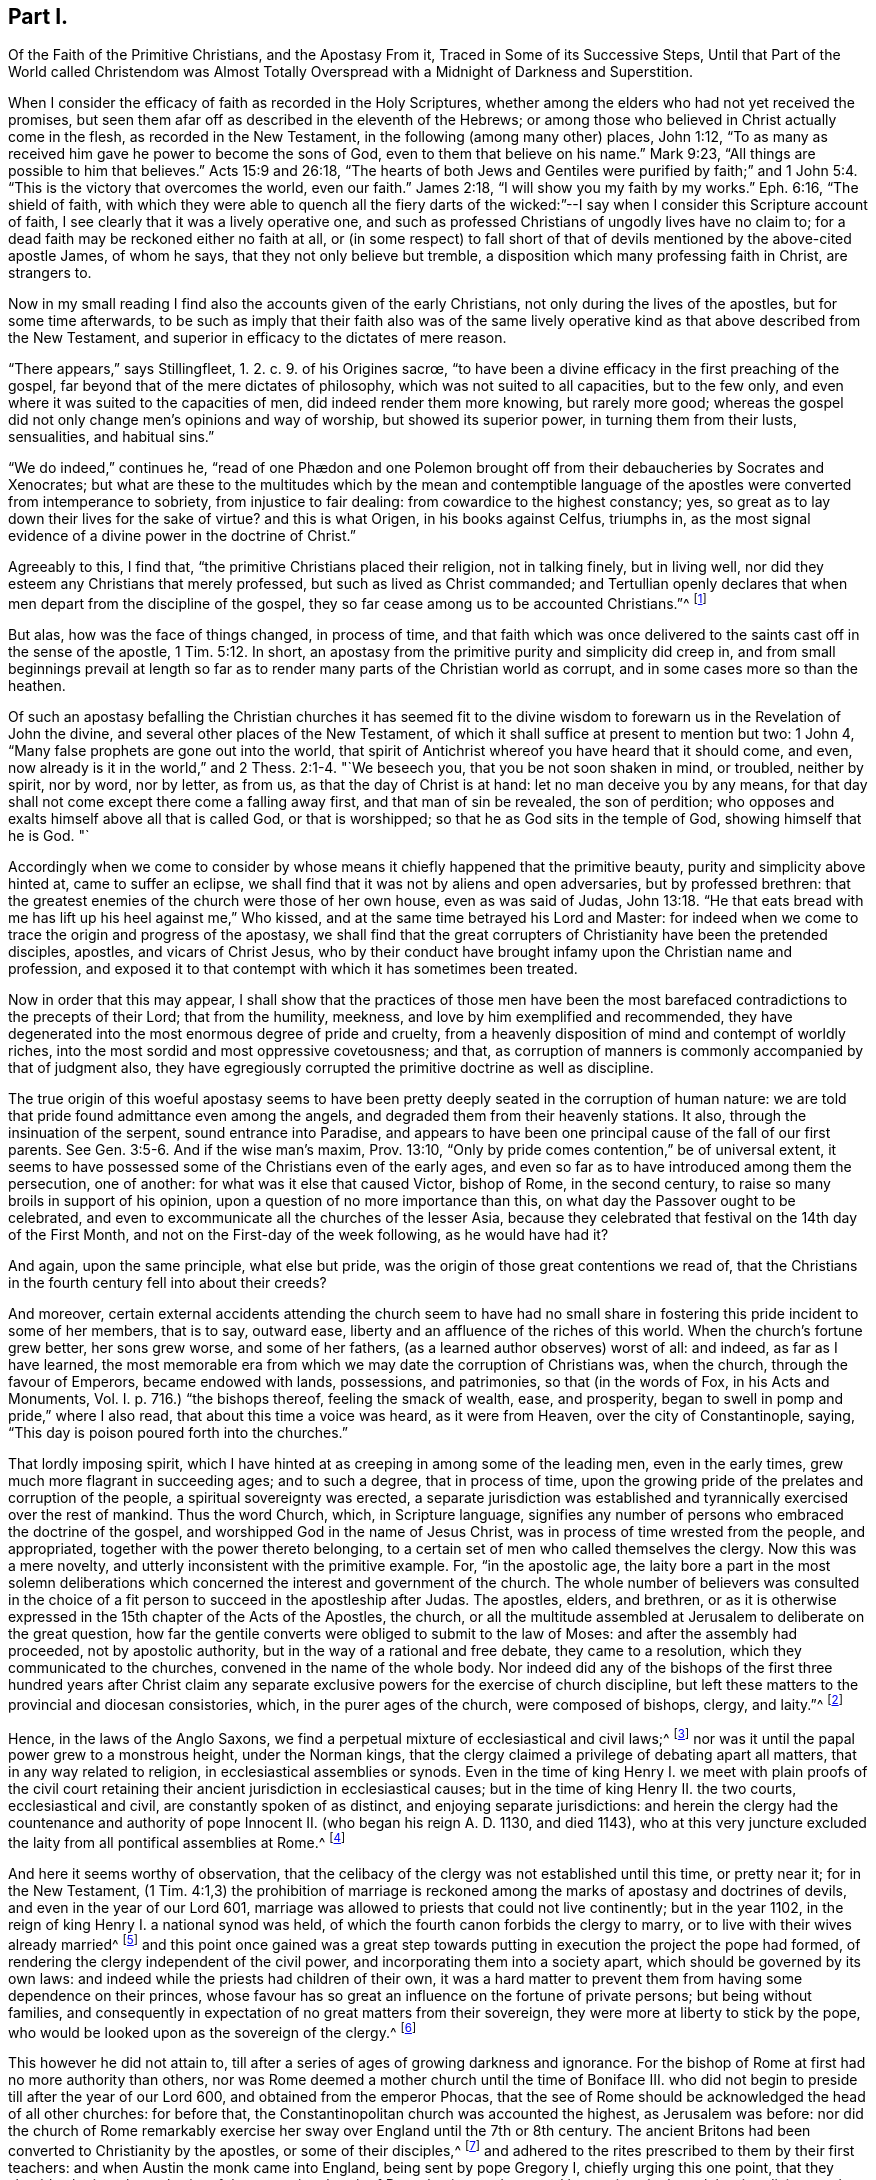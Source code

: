 == Part I.

[.heading-continuation-blurb]
Of the Faith of the Primitive Christians, and the Apostasy From it,
Traced in Some of its Successive Steps,
Until that Part of the World called Christendom was Almost Totally
Overspread with a Midnight of Darkness and Superstition.

When I consider the efficacy of faith as recorded in the Holy Scriptures,
whether among the elders who had not yet received the promises,
but seen them afar off as described in the eleventh of the Hebrews;
or among those who believed in Christ actually come in the flesh,
as recorded in the New Testament, in the following (among many other) places,
John 1:12, "`To as many as received him gave he power to become the sons of God,
even to them that believe on his name.`"
Mark 9:23, "`All things are possible to him that believes.`"
Acts 15:9 and 26:18,
"`The hearts of both Jews and Gentiles were purified by faith;`"
and 1 John 5:4. "`This is the victory that overcomes the world,
even our faith.`"
James 2:18, "`I will show you my faith by my works.`"
Eph. 6:16, "`The shield of faith,
with which they were able to quench all the fiery darts of the
wicked:`"--I say when I consider this Scripture account of faith,
I see clearly that it was a lively operative one,
and such as professed Christians of ungodly lives have no claim to;
for a dead faith may be reckoned either no faith at all,
or (in some respect) to fall short of that of devils
mentioned by the above-cited apostle James,
of whom he says, that they not only believe but tremble,
a disposition which many professing faith in Christ, are strangers to.

Now in my small reading I find also the accounts given of the early Christians,
not only during the lives of the apostles, but for some time afterwards,
to be such as imply that their faith also was of the same lively
operative kind as that above described from the New Testament,
and superior in efficacy to the dictates of mere reason.

// lint-disable invalid-characters "œ"
"`There appears,`" says Stillingfleet, 1. 2. c. 9. of his [.book-title]#Origines sacrœ,#
"`to have been a divine efficacy in the first preaching of the gospel,
far beyond that of the mere dictates of philosophy,
which was not suited to all capacities, but to the few only,
and even where it was suited to the capacities of men,
did indeed render them more knowing, but rarely more good;
whereas the gospel did not only change men`'s opinions and way of worship,
but showed its superior power, in turning them from their lusts, sensualities,
and habitual sins.`"

"`We do indeed,`" continues he,
// lint-disable invalid-characters "æ"
"`read of one Phædon and one Polemon brought off
from their debaucheries by Socrates and Xenocrates;
but what are these to the multitudes which by the mean and contemptible
language of the apostles were converted from intemperance to sobriety,
from injustice to fair dealing: from cowardice to the highest constancy; yes,
so great as to lay down their lives for the sake of virtue?
and this is what Origen, in his books against Celfus, triumphs in,
as the most signal evidence of a divine power in the doctrine of Christ.`"

Agreeably to this, I find that, "`the primitive Christians placed their religion,
not in talking finely, but in living well,
nor did they esteem any Christians that merely professed,
but such as lived as Christ commanded;
and Tertullian openly declares that when men depart from the discipline of the gospel,
they so far cease among us to be accounted Christians.`"^
footnote:[[.book-title]#Cave`'s Primitive Christianity#]

But alas, how was the face of things changed, in process of time,
and that faith which was once delivered to the
saints cast off in the sense of the apostle, 1 Tim. 5:12.
In short, an apostasy from the primitive purity and simplicity did creep in,
and from small beginnings prevail at length so far as to
render many parts of the Christian world as corrupt,
and in some cases more so than the heathen.

Of such an apostasy befalling the Christian churches it has seemed fit
to the divine wisdom to forewarn us in the Revelation of John the divine,
and several other places of the New Testament,
of which it shall suffice at present to mention but two: 1 John 4,
"`Many false prophets are gone out into the world,
that spirit of Antichrist whereof you have heard that it should come, and even,
now already is it in the world,`" and 2 Thess. 2:1-4. "`We beseech you,
that you be not soon shaken in mind, or troubled, neither by spirit, nor by word,
nor by letter, as from us, as that the day of Christ is at hand:
let no man deceive you by any means,
for that day shall not come except there come a falling away first,
and that man of sin be revealed, the son of perdition;
who opposes and exalts himself above all that is called God, or that is worshipped;
so that he as God sits in the temple of God, showing himself that he is God.
"`

Accordingly when we come to consider by whose means
it chiefly happened that the primitive beauty,
purity and simplicity above hinted at, came to suffer an eclipse,
we shall find that it was not by aliens and open adversaries, but by professed brethren:
that the greatest enemies of the church were those of her own house,
even as was said of Judas, John 13:18.
"`He that eats bread with me has lift up his heel against me,`" Who kissed,
and at the same time betrayed his Lord and Master:
for indeed when we come to trace the origin and progress of the apostasy,
we shall find that the great corrupters of Christianity have been the pretended disciples,
apostles, and vicars of Christ Jesus,
who by their conduct have brought infamy upon the Christian name and profession,
and exposed it to that contempt with which it has sometimes been treated.

Now in order that this may appear,
I shall show that the practices of those men have been the
most barefaced contradictions to the precepts of their Lord;
that from the humility, meekness, and love by him exemplified and recommended,
they have degenerated into the most enormous degree of pride and cruelty,
from a heavenly disposition of mind and contempt of worldly riches,
into the most sordid and most oppressive covetousness; and that,
as corruption of manners is commonly accompanied by that of judgment also,
they have egregiously corrupted the primitive doctrine as well as discipline.

The true origin of this woeful apostasy seems to have been
pretty deeply seated in the corruption of human nature:
we are told that pride found admittance even among the angels,
and degraded them from their heavenly stations.
It also, through the insinuation of the serpent, sound entrance into Paradise,
and appears to have been one principal cause of the fall of our first parents.
See Gen. 3:5-6. And if the wise man`'s maxim, Prov. 13:10,
"`Only by pride comes contention,`" be of universal extent,
it seems to have possessed some of the Christians even of the early ages,
and even so far as to have introduced among them the persecution, one of another:
for what was it else that caused Victor, bishop of Rome, in the second century,
to raise so many broils in support of his opinion,
upon a question of no more importance than this,
on what day the Passover ought to be celebrated,
and even to excommunicate all the churches of the lesser Asia,
because they celebrated that festival on the 14th day of the First Month,
and not on the First-day of the week following, as he would have had it?

And again, upon the same principle, what else but pride,
was the origin of those great contentions we read of,
that the Christians in the fourth century fell into about their creeds?

And moreover,
certain external accidents attending the church seem to have had no small
share in fostering this pride incident to some of her members,
that is to say, outward ease, liberty and an affluence of the riches of this world.
When the church`'s fortune grew better, her sons grew worse, and some of her fathers,
(as a learned author observes) worst of all: and indeed, as far as I have learned,
the most memorable era from which we may date the corruption of Christians was,
when the church, through the favour of Emperors, became endowed with lands, possessions,
and patrimonies, so that
(in the words of Fox, in his [.book-title]#Acts and Monuments, Vol. I.# p. 716.)
"`the bishops thereof, feeling the smack of wealth, ease, and prosperity,
began to swell in pomp and pride,`" where I also read,
that about this time a voice was heard, as it were from Heaven,
over the city of Constantinople, saying,
"`This day is poison poured forth into the churches.`"

That lordly imposing spirit,
which I have hinted at as creeping in among some of the leading men,
even in the early times, grew much more flagrant in succeeding ages;
and to such a degree, that in process of time,
upon the growing pride of the prelates and corruption of the people,
a spiritual sovereignty was erected,
a separate jurisdiction was established and tyrannically
exercised over the rest of mankind.
Thus the word Church, which, in Scripture language,
signifies any number of persons who embraced the doctrine of the gospel,
and worshipped God in the name of Jesus Christ,
was in process of time wrested from the people, and appropriated,
together with the power thereto belonging,
to a certain set of men who called themselves the clergy.
Now this was a mere novelty, and utterly inconsistent with the primitive example.
For, "`in the apostolic age,
the laity bore a part in the most solemn deliberations which
concerned the interest and government of the church.
The whole number of believers was consulted in the choice
of a fit person to succeed in the apostleship after Judas.
The apostles, elders, and brethren,
or as it is otherwise expressed in the 15th chapter of the Acts of the Apostles,
the church,
or all the multitude assembled at Jerusalem to deliberate on the great question,
how far the gentile converts were obliged to submit to the law of Moses:
and after the assembly had proceeded, not by apostolic authority,
but in the way of a rational and free debate, they came to a resolution,
which they communicated to the churches, convened in the name of the whole body.
Nor indeed did any of the bishops of the first three hundred years after Christ
claim any separate exclusive powers for the exercise of church discipline,
but left these matters to the provincial and diocesan consistories, which,
in the purer ages of the church, were composed of bishops, clergy, and laity.`"^
footnote:[Examination of the bishop of London`'s [.book-title]#Codex Juris Ecclesiastici Anglicani,#
published in London, 1735.]

Hence, in the laws of the Anglo Saxons,
we find a perpetual mixture of ecclesiastical and civil laws;^
footnote:[[.book-title]#Rapin`'s History of England.#]
nor was it until the papal power grew to a monstrous height, under the Norman kings,
that the clergy claimed a privilege of debating apart all matters,
that in any way related to religion, in ecclesiastical assemblies or synods.
Even in the time of king Henry I. we meet with plain proofs of the civil
court retaining their ancient jurisdiction in ecclesiastical causes;
but in the time of king Henry II. the two courts, ecclesiastical and civil,
are constantly spoken of as distinct, and enjoying separate jurisdictions:
and herein the clergy had the countenance and authority
of pope Innocent II. (who began his reign A. D. 1130,
and died 1143),
who at this very juncture excluded the laity from all pontifical assemblies at Rome.^
footnote:[See the place before cited.]

And here it seems worthy of observation,
that the celibacy of the clergy was not established until this time, or pretty near it;
for in the New Testament,
(1 Tim. 4:1,3) the prohibition of marriage is reckoned
among the marks of apostasy and doctrines of devils,
and even in the year of our Lord 601,
marriage was allowed to priests that could not live continently; but in the year 1102,
in the reign of king Henry I. a national synod was held,
of which the fourth canon forbids the clergy to marry,
or to live with their wives already married^
footnote:[[.book-title]#Rapin`'s History of England, Vol.
II.#]
and this point once gained was a great step towards
putting in execution the project the pope had formed,
of rendering the clergy independent of the civil power,
and incorporating them into a society apart, which should be governed by its own laws:
and indeed while the priests had children of their own,
it was a hard matter to prevent them from having some dependence on their princes,
whose favour has so great an influence on the fortune of private persons;
but being without families,
and consequently in expectation of no great matters from their sovereign,
they were more at liberty to stick by the pope,
who would be looked upon as the sovereign of the clergy.^
footnote:[Ibid.
_Vol. II._]

This however he did not attain to,
till after a series of ages of growing darkness and ignorance.
For the bishop of Rome at first had no more authority than others,
nor was Rome deemed a mother church until the time of Boniface III.
who did not begin to preside till after the year of our Lord 600,
and obtained from the emperor Phocas,
that the see of Rome should be acknowledged the head of all other churches:
for before that, the Constantinopolitan church was accounted the highest,
as Jerusalem was before:
nor did the church of Rome remarkably exercise her
sway over England until the 7th or 8th century.
The ancient Britons had been converted to Christianity by the apostles,
or some of their disciples,^
footnote:["`The first springing of Christ`'s gospel
in England was in the time of king Lucius,
in the year of our Lord 180,
and the continuance of it from there to the entrance of the Infidel Saxons,
was 301 years.
The decay of the same, to the entrance of Austin the monk, was 143 years.`" [.book-title]#Fox`'s Acts and Monuments, Vol. I.# p.104.]
and adhered to the rites prescribed to them by their first teachers:
and when Austin the monk came into England, being sent by pope Gregory I,
chiefly urging this one point, that they should submit to the authority of the pope,
the church of Rome having made several innovations in the celebrating divine service,
to which they pretended all other churches ought to conform,
the British bishops refused to submit to any alterations,
professing that they owed no more deference to the
bishop of Rome than to any other Christian bishop:
however, by and by, they submitted their necks to the yoke, for A. D. 669, Theodore,
archbishop of Canterbury, as soon as he came into England,
made a visit to all the churches in his jurisdiction,
and brought the people to a thorough conformity to the usages of the church of Rome;
and A. D. 735, the English, archbishops went to Rome to receive the pall.^
footnote:[[.book-title]#Rapin`'s History of England, Vol.
I.#]

Besides the celibacy of the clergy, there was yet another stratagem,
by which the dominion of this mighty prince was extended far and near;
of which Puffendorf, in his [.book-title]#Spiritual Monarchy of the Church of Rome,#
give us the following account:

[quote]
____
The popes claimed the supreme direction over the universities,
whereby these were rendered mainly instrumental in maintaining the popish sovereignty.
For, in the universities,
men are first tinctured with such opinions as they
are afterwards make use of during their whole life,
and instill them into others; and it was for this reason,
that the sciences there to be taught were sure to be accommodated to the pope`'s interest.
Here the professors of divinity, those of the canon law, and even the philosophers,
were the creatures and slaves of the pope;
and indeed the divinity and philosophy profited in these universities,
were not taught with an intention to make the young students more learned and understanding,
but that the ingenious, by confused and idle terms,
might be diverted from thoroughly canvassing those matters which
would have led them to the whole discovery of the popish intrigues;
for their school-divinity is not employed in searching the Holy Scripture,
but for the most part entangled in useless questions, invented chiefly by Peter Lombard,
Thomas Aquinas, Scotus, and other patriarchs of pedantry;
and what they call philosophy is nothing else but a collection of foolish chimeras,
empty terms, and very bad Latin,
the knowledge of which is rather hurtful than profitable.
So that all their aim was,
to take care that the sciences should not be fundamentally taught;
and above all the rest, the most useful of all,
the doctrine of morality is much misinterpreted, and entangled in an endless labyrinth,
that the father`'s confessors may not lack means to domineer over layman`'s consciences,
and the these may be rendered incapable to examine
and rule their actions according to solid principles,
but be obliged to be guided blindfold, at the pleasure of their father`'s confessors.
____

[.offset]
So far Puffendorf.

Agreeable to all this was one singular master-stroke
of insolence which deserves particular notice.
It so happened,
that many of the popish institutions were directly contrary
to the precepts and examples recorded in the New Testament:
one thing therefore was necessary,
which once admitted obviates entirely this difficulty to their reception,
and that was to decree, as pope Nicholas did about the year 870,
that the pope`'s laws and letters should be of equal authority with the Scriptures.

And again,
whereas the security of the kingdom of this spiritual
sovereign stood in darkness and ignorance,
he and his adherents finding it necessary,
in order to maintain themselves in the peaceable possession of this their kingdom,
did arrogate unto themselves a right of censuring and licensing all sorts of books whatsoever;
by which means, they were effectually empowered to hinder anything from coming to light,
which might be prejudicial to their own interest.

But it was not sufficient for this mighty prince,
thus to have established to himself an empire over
the consciences of men in spiritual matters,
but he must exercise it also in temporals, and over kings and emperors.

Indeed the example of him who was Lord of all,
who was the most perfect pattern of humility and meekness, stood in his way,
as did also that express declaration of his to his disciples;
(Mark 10) "`You know that they which are accounted to rule
over the Gentiles exercise lordship over them,
and their great ones exercise authority upon them; but so it shall not be among you;
but whosoever will be great among you, shall be your minister,
and whosoever will be the chiefest shall be servant
of all;`" and therefore it seemed to him but decent,
to put on the cloak of humility, and call himself Servus Servorum;
but if one were to judge from his conduct,
he were in reality King of kings and Lord of lords, that is,
when he took upon him the disposal of kingdoms and empires,
as is well known of pope Adrian IV. who gave this
kingdom of Ireland unto Henry II. king of England,
and of pope Innocent III.
who A. D. 1195, crowned Otho the emperor, and afterwards deposed him again, saying,
"`It lies in my power for set up and pluck down emperors, kings, and princes,
at my pleasure, for all power is given unto me both in heaven and in earth.`"
And by the same pope was the kingdom of England interdicted, king John excommunicated,
and his subjects absolved from their oaths of allegiance;
and in the year of our Lord 1212, the king was deposed,
and the kingdom of England and lordship of Ireland, by him resigned unto the pope:
and the same king did thenceforward acknowledge himself a vassal to the holy see,
and as such bound himself to pay the yearly tribute of one thousand marks,
seven hundred for England and three hundred for Ireland.^
footnote:[[.book-title]#Rapin`'s History of England.#]
That the popes did really, in some of the most essential concerns,
invade the rights of princes to a great degree, may appear from this,
that pope John 22. by his sole authority published a truce between England and Scotland,
against the consent of one of the parties,
and empowered his legates to conclude a peace between the two kingdoms,
upon what terms they pleased,
with orders to compel the two kings and their subjects punctually to keep it,
under pain of excommunication.^
footnote:[Ibid.
_Vol. IV._]

[.offset]
Next to the pope`'s pride, it remains that I give some account of his cruelty.

The great and glorious event of the birth of our Lord Jesus Christ,
was introduced by that angelic acclamation, (Luke 11:14) "`Glory to God in the highest,
on earth peace and good-will to men;`" and Christ
himself was the author of the new commandment,
(John 13:34-35),
"`Love one another,`" and laid down this as a standing
characteristic by which his disciples should be distinguished,
namely, that they loved one another.

Now, if war, bloodshed,
and the destruction of one another (even among the professors of faith in the
same Jesus) be instances of peace and marks of love and good-will to men,
then the pretended vicar of Christ Jesus had them;
but if these things be marks of hatred,
he lacks the distinguishing badge of a disciple of Christ; and since,
in the language of the apostle John, (1 John 4:20) "`If a man say, I love God,
and hates his brother, he is a liar,`" this appellation suits him better, while,
under the profession of being a representative of the Lamb of God,
he is spreading desolation and destruction among men.

Again the apostle says, (2 Tim. 2:24,28) "`The servant of the Lord must not strive,
but be gentle unto, all men, apt to teach, patient,
in meekness instructing those that oppose themselves; if God,
peradventure will give them repentance to the acknowledging of the Truth.`"
And the weapons of the warfare of the primitive Christians were not carnal:
but the weapons and methods the pope usually had recourse
to for the overcoming of those who opposed him were carnal,
and the reverse of gentleness, patience, and meekness; for whereas it is notorious,
that especially from the year 1160, to the year 1170,
many were by God`'s good Providence raised up to bear a public testimony
against the many gross corruptions that had crept into the church,
these were sure to do this with the hazard of their lives and liberties,
among whom were the followers of Wickliff, called Lollards in England,
and the Waldenses in France, many of whom were burned to death,
and others scattered into various countries by persecution;
and a few years after those rose the Albigenses in the city of Tholouse,
against whom the pope incensed sent Dominic,
with several missionaries called inquisitors, into the county of Tholouse,
and employed armies against them,
and destroyed above two hundred thousand in the face of some months.
^
footnote:[[.book-title]#Sermons Against Popery, A. D. 1735.#]

In the massacre of Paris, A. D. 1572,
the number destroyed is computed at one hundred thousand, the new whereof,
as Thuanus tells us, they received at Rome with transports of pleasure,
and the pope and cardinals instantly repaired to St. Mark`'s to
thank God for so great a favour conferred on the see of Rome,
and appointed a Jubilee over the whole Christian world for
this slaughter of those called heretics in France.

In the Irish massacre one hundred fifty thousand Protestants,
according to the most moderate computation, were murdered in cold blood.^
footnote:[[.book-title]#The Life of Oliver Cromwell#]
Nor are there lacking later instances of the continuance of the same cruel disposition,
particularly the persecution in France under Lewis XIV.,
the cruelties at Thorn in Poland,
and on the poor Saltzburghers stripped of all they had and driven from their habitations,
and still more recent examples might be produced to the same purpose.

In short,
we are assured from good authority that far more
blood has been shed by the papal empire and its agents,
than ever was shed by Rome heathen:
and indeed perhaps it may with too much truth be observed,
that when ecclesiastical men once become corrupt,
they seem zealous to outstrip not only laymen, but even heathens and infidels,
and to have exercised far more cruelty in inflicting
their punishments than either of these:
for,
in some of the courts of inquisition (erected first
in the kingdom of him called the Catholic king,
about the year 1479) anyone not convicted, but barely suspected of heresy,
is by various tortures tempted to accuse himself (contrary to common
law) and his goods are confiscated (not after conviction,
but) when they first apprehend him;
and whatever process is carried on against him no person knows,
but only the holy fathers and the tormentors who are sworn to execute the torments.
The accusation is secret, the crime is secret, and so is the witness;
and even the prisoner in his examination swears inviolably
to keep secret the affairs of the inquisition,
a method of procedure which the ancient heathens would undoubtedly have abhorred,
as we may learn from the 24, 25 and 26 chapters of the Acts.
And although Christ Jesus expressly forbids his disciples to call
for fire from heaven to consume such as would not receive him,
yet his professed representative has (by his agents) frequently called for and actually
applied fire to the consuming the bodies of such as would not receive his impositions;
and with respect to the torments of the inquisition,
it is observed that the final execution is not by common burning, but by a flow fire;
and moreover, if the supposed heretic has been dead, though many years,
the process is carried on against him as if he were alive,
and he is burnt in effigy with his bones,
even as were the bones of that eminent reformer John Wickliff,
after he had been dead forty-one years,
taken out of the grave by a decree of the synod of Constance, and publicly burnt,
and the ashes thrown into the river.^
footnote:[See the [.book-title]#History of the Inquisition at Goa,#
and the [.book-title]#History of the English Martyrs.#]

And when John Hus, another reformer, was condemned to be burnt by the synod of Constance,
seven bishops degraded him, and then a proper mitre was put on his head,
etc. and the prelates delivered his body to be burnt, adding these words:
"`And we devote your soul to the devil in Hell.`"
Such was the cruelty peculiar to ecclesiastics,
whereas when our temporal judges pronounce sentence against the worst malefactors,
they pray, "`The Lord have mercy on your soul.`"^
footnote:[[.book-title]#Sermons Against Popery, A. D. 1735.#]

These and the above mentioned may suffice as short
specimens of the pope`'s pride and cruelty.
Let us next take a view of the temper of his mind with regard to earthly treasure,
and see what title he has to the appellation of a
representative of Christ on this account also.

Now we find by the history of the New Testament that Christ Jesus,
who was greater than Moses,
who promised to the obedient an increase of outward substance, as of corn and cattle,
Duet. 28 (the factions of his laws being, for the most part,
outward rewards and punishments), ever directed the desires of his disciples,
not to the riches of this world, but to the spiritual ones,
expressly enjoining them not to "`Lay up treasures on earth,
where moth and rust do corrupt and thieves break through and steal, but in heaven.`"
(Matt. 6:19-20) Nor do I find in the catalogue
of blessings pronounced by our Lord on the Mount,
or elsewhere in the New Testament, one blessing on rich men as such,
but on those who were possessed of a heavenly disposition of mind: on the contrary,
I find woes denounced on the rich and full, but blessings to the poor, in Luke 6,
and consistently with this the apostle Paul, in his first epistle to Timothy, chap.
6 says, "`Having food and raiment let us be therewith content;
but they that will be rich, fall into temptation and a snare,
and into many foolish and hurtful lusts, which drown men in destruction and perdition;
for the love of money is the root of all evil,
which while some coveted after they have erred from the faith,
and pierced themselves through with many sorrows.
But you O man of God, flee these things, and follow after righteousness, godliness,
faith, love, patience, meekness.`"

Such was the sense of the apostle Paul concerning the disposition of mind that
ought to prevail in a Christian bishop with regard to the riches of this world.
Let us see how consistently with this the bishops of succeeding times have acted.

After the Christian religion became modish, the liberality,
partly of certain piously disposed persons, and partly of some deluded ones,
who vainly imagined that by donations of this sort
they might purchase the remission of their sins,
became great, and in process of time increased to an enormous degree,
even so far as to corrupt the minds of the receivers;
for with the acquisition of riches the desire of them also by and by increased,
even as commonly happens to mere carnal men;
and truly to a greater degree in those apostatizing Christians than in heathens.

Property and power entering into Christian (even as in other) societies,
created parties and factions.
To accept of the office of a bishop became, in process of time,
no longer an instance of self-denial nor a post of labour and vigilance as at first,
but a desirable bait to sensual men;
and whereas their professed Lord and Master testifies
of himself that though the foxes had holes,
and the birds of the air nests, yet he had not where to lay his head,
nothing less than stately palaces at length would satisfy these his professed representatives.
In short, the gospel-motive of love to the souls of men, gave way to,
and was supplanted by views merely carnal and human;
Christ was followed for the loaves and fishes, preaching the gospel became a trade,
and a very gainful one too.

A few instances shall suffice to show what an advantageous
trade the pope and his agents did follow,
and how the spirit of avarice at length prevailed so far
as to render the trade of priestcraft bare-faced,
and that this was driven on to that extremity as at length to threaten, in some sort,
the ruin of those that were exercised therein.

The office of a bishop or other minister was originally
such as required a constant and assiduous residence;
and indeed many severe canons and decrees of councils
were made against pluralists and non residents;
as likewise against the translations of bishops from one city or bishopric to another.
But what did these canons avail?
Truly they were but like spiders`' webs, letting the great flies through,
and catching the little ones,
and so proved an effectual stratagem to bring money into the apostolical exchequer;
for by that one clause of the pope`'s dispensing power,
the richer clergy were indulged in their non-residence,
etc. while the poor vicars were bound by a constitution of Otho,
to take a strict oath of continual residence,
and without it their institution was declared to be null and void.^
footnote:[Dr. Ayliff`'s [.book-title]#Parergon juris Canonici Anglicani.#]

The pope, in process of time,
engrossed to himself the collation of almost all the church preferments,
and conferred the greatest part of the benefices
in England on the cardinals and their relations,
who enjoyed the profits without ever residing;
and these benefices were commonly farmed out to the English, who,
to make the most of them, got the cure served for a very small salary.
Hence divine service was neglected, the churches ran to ruin,
and the instruction of Christians was almost wholly laid aside.^
footnote:[[.book-title]#Rapin`'s History of England.#]
It appeared, however, upon a computation, made by order of king Henry III.
A+++.+++ D. 1245, that more money was carried out of England annually by the pope`'s authority,
than all the revenues of the crown put together;
and without doubt all the riches of the nation had been conveyed away through this channel,
and the ecclesiastics soon become masters of all the lands
of the kingdom (seeing they daily acquired and never alienated),
had not certain statutes, particularly that of Mortmain,
enacted in the reign of king Edward I. to check the growth of the riches of the clergy,
prevented it.^
footnote:[[.book-title]#Rapin`'s Hist. and Sermons Against Popery.#]

But to conclude, about the year 1475,
was erected the famous trade of pardons and indulgencies, i. e.
a procurement of the remission of the pains of purgatory,
which was sold for money like any other ware, in the time of Boniface IX.^
footnote:[_Polydore Virgil de rer. inventoribus._]
And Thuanus says,
that the pope sent his bulls throughout Christendom to raise money for his immense expenses,
promising the expiation of all sins, and eternal life at a set price and rate,
according to the nature of the crimes; and he appointed a treasury and questors,
and preachers, to set forth the value and efficacy of those indulgencies.
"`The collectors under the authority of pope Leo X. about the year 1516,
persuaded the people that whosoever would give ten shillings,
should at his pleasure deliver one soul from the pains of purgatory, and preached,
that if it were one jot less than ten shillings, it would profit them nothing.`"^
footnote:[[.book-title]#Fox`'s Acts and Monuments#]
Hence many were encouraged to sin, and the authority of the keys was much debased.

Behold the awakening imposition that made all men feel the bondage;
and indeed this seems to have been the _ne plus ultra_ of Romish corruption,
or the very midnight of popish darkness, out of which, by God`'s good providence,
emerged more resplendent beams of the glorious light of the reformation.
For this kind of filthy merchandize, being, among other countries,
propagated also in Germany, by the means of Tecellus, a Dominican friar,
his scandalous sermons much moved Martin Luther the monk,
who upon this occasion published certain propositions concerning indulgencies,^
footnote:[[.book-title]#Fox`'s Acts and Monuments#]
which gave rise to a controversy,
and from these small beginnings he proceeded with great zeal and
constancy to detect many of the long established errors of popery.

That great corruptions did really prevail in the church about this time;
that there was a strong necessity and even a loud call for a reformation,
we may very safely affirm, since we have a remarkable testimony of Adrian the pope,
then reigning, in his instructions published against Luther,^
footnote:[Ibid.]
acknowledging it in these words:

[quote]
____
We confess that God permits this persecution to be
inflicted on his church for the sins of men,
especially of priests and prelates of the clergy,
and the Scripture testifies that the sins of the
people do issue out from the sins of the priests.
We know that in this holy see there have been many abominable things wrought and practised.
And no marvel if the sickness beginning at the head
has descended afterward to inferior prelates.
Therefore, etc. in us shall be lacking no diligence of a better reformation,
first beginning with our own court,
that like as the contagion first from there descended into all the inferior parts,
so reformation and amendment of all that is amiss from the same place,
again shall take its beginning: whereunto they shall find us so much the more ready,
for that we see the whole world so desirous of the same.
____

[.offset]
So far Pope Adrian.

Now, that under the influence of such directors as those above described,
novelties and corruptions of the primitive discipline and doctrine should creep in,
we need not wonder; some instances whereof have been occasionally mentioned already,
namely, their prohibition of marriage to the clergy,
their excluding the laity from the assemblies for church discipline,
and the setting up the authority of the church of Rome above all other churches:
a few more examples to the like purpose now follow.

[.numbered-group]
====

[.numbered]
I+++.+++ The veneration paid by the Papists to their images (contrary to the
practice of the primitive Christians within four hundred years after Christ,
among whom no images were worshipped or used in their churches^
footnote:[[.book-title]#Cave`'s Primitive Christianity#]) and to their saints;
to whom they erect temples and chapels, confess their sins, pray and give praises,
thus robbing the one supreme God of his honour.
Now this their worship of saints is a practice borrowed from the heathenish theology,
and particularly from the worship of demons among the Pagans;
and accordingly they have a variety of saints and fairnesses
to answer the gods and goddesses in the heathen world;
and as the several kingdoms of the earth were formerly supposed
to be under the protection of different gods,
in like manner are they now consigned over to the guardianship of several Roman saints,
as St. Dennis for France, George for England, Andrew for Scotland, etc.

In some other instances they corrupted the simplicity of
the gospel by the introduction of various Jewish rites.
Thus the use of holy water, or the water of purifying,
was a Jewish rite mentioned in the Eighth chapter of Numbers,
where God commands the water of purifying to be sprinkled on the Levites;
and hence Alexander I. bishop of Rome^
footnote:[_Polyd. Virg. de rer. inventorib._ i. v. c. 8.]
is said to have been the author of consecrating such cleansing water,
ordering it to be kept in temples and houses to drive away devils.
Whether the bishop last mentioned, who presided in the beginning of the Second century,
was really the introducer of this custom, I shall not take upon me to determine; however,
its origin is plainly Jewish, and the continuance of it in the Christian church,
a voluntary relapse from gospel-liberty into Jewish bondage.

[.numbered]
II. The priests`' vestments are derived from the Hebrews,
as the last cited author shows in the mitre, surplice, girdle, etc. from Exodus 28 etc.

[.numbered]
III.
The payment of tithes is another Jewish rite,
void of all support by precept or example in the New Testament,
and which was not established until about the same era as various other popish corruptions.
For as father Paul, in his [.book-title]#Treatise of Ecclesiastical Benefices and Revenues,# observes,
the "`Law of tithes was a divine Mosaical law, and as such,
binding only to the Jewish people.--All right whatsoever of tithes is merely human;
and about the year 1170, Alexander III.
ordered proceedings by censures to enforce the payment of tithes,
under pain of excommunication.`"^
footnote:[Father Paul`'s [.book-title]#Treatise of Ecclesiatcal Revenues,# etc. chap.
28.]

[.numbered]
IV. Auricular confession does not appear to have
been absolutely enjoined to be practised once a year,
earlier than the 4th Lateran council in 1215.^
footnote:[[.book-title]#Sermons Against Popery, A. D. 1735.#]

====

I shall subjoin but a few words of their corruptions of the Christian doctrines,
and first, in their doctrine of purgatory,
which is expressly contrary to the sense of the catholic church in the four first centuries;
and is moreover acknowledged by an eminent popish author, and an opponent of Luther,
to have been but lately received into the universal church.^
footnote:[Ibid.]

_Secondly._
The doctrine of transubstantiation is also another novelty,
not broached until the Eighth century,
and even about that time warmly opposed by the most learned men,
particularly Johannes Scotus.
In the year 1214, Pope Honorius III.
commanded that the missal-bread should be lifted
up above the priest`'s head at a certain time,
and that all the people should fall down and worship it;
and though the new-found device and term of Transubstantiation
was hatched in the Lateran council,
A+++.+++ D. 1059,
the doctrine of transubstantiation was not decreed or established
by any general council but the council of Trent,
A+++.+++ D. 1551.^
footnote:[[.book-title]#Sermons Against Popery, A. D. 1735.#]

To conclude; that many of the novel order of Jesuits,
of whom Ignatius Loyala the founder was not canonized until 1622,
did corrupt the great doctrines of Christianity,
and represent the Christian morality as far short of the purity of the heathenish,
the reader may see in a treatise written by the Abbe de Berthier, published in Dublin,
1726,
entitled [.book-title]#The Parallel of the Doctrine of the Pagans with the Doctrine of the Jesuits,
and That of the Constitution Unigenitus,
Issued by Pope Clement XL.# Out of several instances therein
mentioned of the nature of the doctrines of these fathers,
it shall suffice here to transcribe one as a specimen of the rest.

Father Rhodes, in his scholastic theology, says, "`if anyone commits adultery or murder,
and at the same time considers the malignancy and heinous nature of these
actions but in such a manner as is very imperfect and superficial,
though the matter of it is very gross, yet his sin is venial.`"
To which I shall subjoin one instance more of the Christian morality
being represented even by the professed vicar of Christ Jesus himself,
as far short of the heathenish, namely, "`in a bull of Pope Clement VI. in the year 1351,
a dispensation was granted to John, king of France, and to queen Joan, his second wife,
giving to the king and queen`'s confessor a power to absolve them
both for the past and future from all engagements and contracts,
though backed by an oath, if they could not keep them without some inconveniency.
Thus is perjury authorized; whereas among the ancient Romans,
it was an opinion generally received that rather than break one`'s oath,
one ought to be ready to brave all that is dreadful in banishment,
imprisonment and torment.`"^
footnote:[Letter from a Librarian at Geneva, published in the London Magazine, 1751]

Now surely it must have been in a time of deep sleep that those tares were sown,
that these gross corruptions in doctrine and practice,
these flat contradictions to the precepts laid down by the
author of the Christian religion in the New Testament,
were broached;
and indeed the broachers of them seem to have been well aware of their being such,
and therefore, consistently enough,
ordered that book to be locked up from the use of the vulgar;
and that ignorance was the mother of devotion became an established maxim among them;
and (dismal to relate!) the prayers of the church were to be muttered in a language
which most as those that were therein exercised did not understand;
for even in queen Mary`'s time, in the year 1557,
it was deemed a crime for any clergyman to perform divine service in English:^
footnote:[[.book-title]#Fox`'s Ecclesiastical History.#]
and indeed a universal ignorance, extending to human as well as divine things,
did reign for several centuries preceding the grand era
of the midnight of popish darkness above hinted at: v. g. king Alfred who died in 900,
complained bitterly that from the Humber to the Thames there was
not a priest that understood the liturgy in his mother tongue;
and that from the Thames to the sea there was not a man
that knew how to translate the easiest piece of Latin.^
footnote:[[.book-title]#Rapin`'s History of England, Vol. 1#]

And in the 15th century, the state of learning was very deplorable;
real learning was then scarce so much as heard of.
School divinity and skill in the canon law were all
the ecclesiastics valued themselves upon,
and it was the only road by which they could hope to arrive at church dignities.
On the other hand,
the monks who had crept into most of the professorships in the universities
had over-run divinity and philosophy with such a heap of jargon as served
only to give their disciples false notions of learning,
and to teach them to wrangle.^
footnote:[[.book-title]#Rapin`'s History of England, Vol. 6#]

But with the reformation in religion, a more solid and useful learning did also revive;
and here it seems well worthy of notice,
as a singular providence greatly favouring the progress and establishment of the reformation,
that about the year 1450, the mystery of printing was first discovered;
and is said to have been brought into England, A. D. 1471, in the reign of Henry VI;
which, as Fox observes, proved a forcible engine to batter popery,
and a means of spreading knowledge among the people,
who had with great care been kept in ignorance by the prevailing power.
But now, as the poet says, by means of this excellent invention,

[verse]
____
"`Learning revives, nor fears again t`'expire
Midst papal ignorance and Gothic fire:`"
____

And it is humbly hoped that the same thing may justly
now also be applicable to the reformed religion.

Thus have I, for the sake of those who may have been less conversant in these matters,
given a brief portraiture of the apostasy of the professors of Christianity,
those especially who affected the title of vicars and representatives of Christ Jesus;
of whom as it is supposed to have been prophesied
that his visage was more marred than any man`'s,
these men have taken care that this should be amply fulfilled in the representation
they have given of Christ and his religion to the world:
a religion,
although calculated to promote the temporal as well as eternal happiness of mankind, yet,
if one were to frame his idea of it from their conduct as above described would
appear to be no better than a stratagem to enrich and aggrandize a few men,
called ecclesiastics at the cost of impoverishing and enslaving the rest;
from which I cease to wonder at the contempt with which the profession of Christianity,
without the power and Spirit of it, has been sometimes treated.
